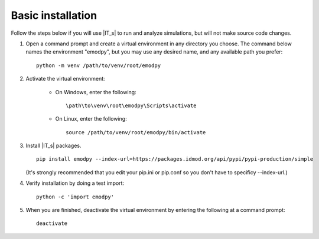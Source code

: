==================
Basic installation
==================

Follow the steps below if you will use |IT_s| to run and analyze simulations, but will not make
source code changes.

#.  Open a command prompt and create a virtual environment in any directory you choose. The
    command below names the environment "emodpy", but you may use any desired name, and any 
    available path you prefer::

        python -m venv /path/to/venv/root/emodpy

#.  Activate the virtual environment:

        * On Windows, enter the following::

            \path\to\venv\root\emodpy\Scripts\activate

        * On Linux, enter the following::

            source /path/to/venv/root/emodpy/bin/activate

#.  Install |IT_s| packages. ::

        pip install emodpy --index-url=https://packages.idmod.org/api/pypi/pypi-production/simple

    (It's strongly recommended that you edit your pip.ini or pip.conf so you don't have to specificy --index-url.)

#.  Verify installation by doing a test import::

        python -c 'import emodpy'

#.  When you are finished, deactivate the virtual environment by entering the following at a command prompt::

        deactivate

